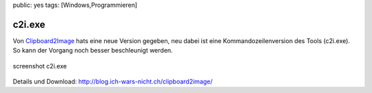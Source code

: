 public: yes
tags: [Windows,Programmieren]

c2i.exe
=======

Von `Clipboard2Image <http://blog.ich-wars-nicht.ch/clipboard2image/>`_
hats eine neue Version gegeben, neu dabei ist eine Kommandozeilenversion
des Tools (c2i.exe). So kann der Vorgang noch besser beschleunigt
werden.

.. figure:: http://blog.ich-wars-nicht.ch/wp-content/uploads/2010/02/c2i.png
   :align: center
   :alt: screenshot c2i.exe

   screenshot c2i.exe
Details und Download:
`http://blog.ich-wars-nicht.ch/clipboard2image/ <http://blog.ich-wars-nicht.ch/clipboard2image/>`_

